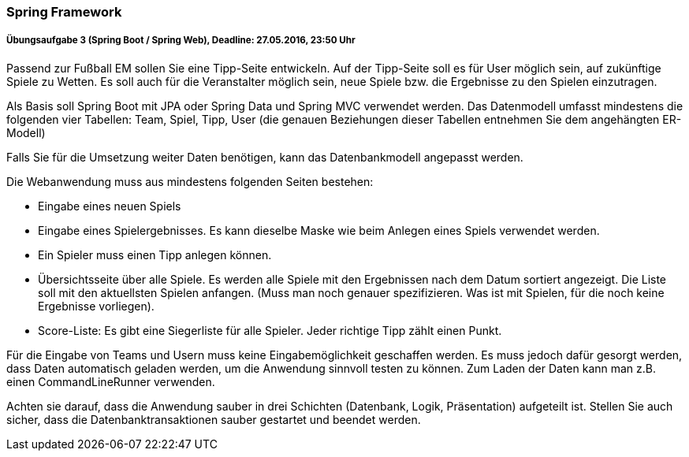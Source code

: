 === Spring Framework

===== Übungsaufgabe 3 (Spring Boot / Spring Web), Deadline: 27.05.2016, 23:50 Uhr

Passend zur Fußball EM sollen Sie eine Tipp-Seite entwickeln. Auf der Tipp-Seite soll es für User möglich sein, auf zukünftige Spiele zu Wetten. Es soll auch für die Veranstalter möglich sein, neue Spiele bzw. die Ergebnisse zu den Spielen einzutragen.

Als Basis soll Spring Boot mit JPA oder Spring Data und Spring MVC verwendet werden. Das Datenmodell umfasst mindestens die folgenden vier Tabellen: Team, Spiel, Tipp, User (die genauen Beziehungen dieser Tabellen entnehmen Sie dem angehängten ER-Modell)

Falls Sie für die Umsetzung weiter Daten benötigen, kann das Datenbankmodell angepasst werden.

Die Webanwendung muss aus mindestens folgenden Seiten bestehen:    

* Eingabe eines neuen Spiels    
* Eingabe eines Spielergebnisses. Es kann dieselbe Maske wie beim Anlegen eines Spiels verwendet werden.    
* Ein Spieler muss einen Tipp anlegen können.    
* Übersichtsseite über alle Spiele. Es werden alle Spiele mit den Ergebnissen nach dem Datum sortiert angezeigt. Die Liste soll mit den aktuellsten Spielen anfangen. (Muss man noch genauer spezifizieren. Was ist mit Spielen, für die noch keine Ergebnisse vorliegen).    
* Score-Liste: Es gibt eine Siegerliste für alle Spieler. Jeder richtige Tipp zählt einen Punkt.

Für die Eingabe von Teams und Usern muss keine Eingabemöglichkeit geschaffen werden. Es muss jedoch dafür gesorgt werden, dass Daten automatisch geladen werden, um die Anwendung sinnvoll testen zu können. Zum Laden der Daten kann  man z.B. einen CommandLineRunner verwenden.

Achten sie darauf, dass die Anwendung sauber in drei Schichten (Datenbank, Logik, Präsentation) aufgeteilt ist. Stellen Sie auch sicher, dass die Datenbanktransaktionen sauber gestartet und beendet werden.
    